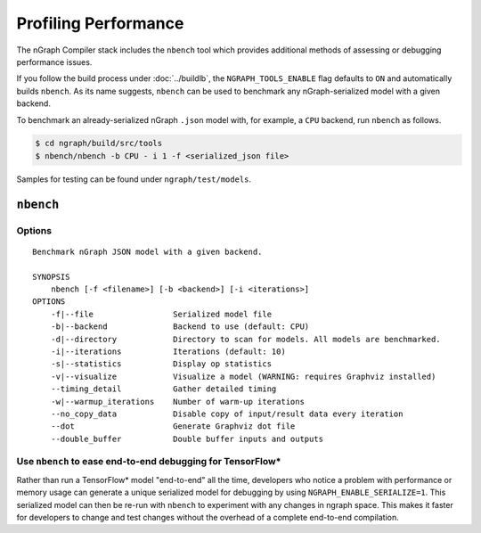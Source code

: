.. inspection/profiling.rst:

.. _profiling: 

Profiling Performance
#####################

The nGraph Compiler stack includes the ``nbench`` tool which 
provides additional methods of assessing or debugging performance 
issues.

If you follow the build process under :doc:`../buildlb`, the 
``NGRAPH_TOOLS_ENABLE`` flag defaults to ``ON`` and automatically 
builds ``nbench``. As its name suggests, ``nbench`` can be used 
to benchmark any nGraph-serialized model with a given backend.

To benchmark an already-serialized nGraph ``.json`` model with, for 
example, a ``CPU`` backend, run ``nbench`` as follows.

.. code-block:: console

   $ cd ngraph/build/src/tools
   $ nbench/nbench -b CPU - i 1 -f <serialized_json file>

Samples for testing can be found under  ``ngraph/test/models``.

.. _nbench:

``nbench``
==========

Options 
-------

::

    Benchmark nGraph JSON model with a given backend.
    
    SYNOPSIS
        nbench [-f <filename>] [-b <backend>] [-i <iterations>]
    OPTIONS
        -f|--file                 Serialized model file
        -b|--backend              Backend to use (default: CPU)
        -d|--directory            Directory to scan for models. All models are benchmarked.
        -i|--iterations           Iterations (default: 10)
        -s|--statistics           Display op statistics
        -v|--visualize            Visualize a model (WARNING: requires Graphviz installed)
        --timing_detail           Gather detailed timing
        -w|--warmup_iterations    Number of warm-up iterations
        --no_copy_data            Disable copy of input/result data every iteration
        --dot                     Generate Graphviz dot file
        --double_buffer           Double buffer inputs and outputs

.. _nbench_tf:

Use ``nbench`` to ease end-to-end debugging for TensorFlow\*
------------------------------------------------------------

Rather than run a TensorFlow\* model "end-to-end" all the time, 
developers who notice a problem with performance or memory usage 
can generate a unique serialized model for debugging by using 
``NGRAPH_ENABLE_SERIALIZE=1``. This serialized model can then be 
re-run with ``nbench`` to experiment with any changes in ngraph 
space. This makes it faster for developers to change and test 
changes without the overhead of a complete end-to-end compilation.

